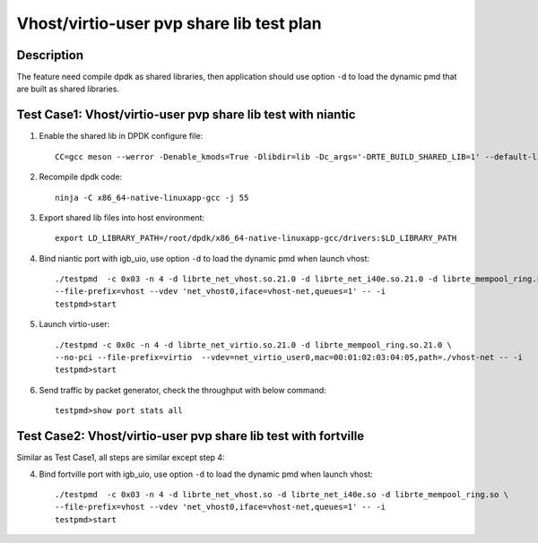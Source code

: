 .. Copyright (c) <2019>, Intel Corporation
   All rights reserved.

   Redistribution and use in source and binary forms, with or without
   modification, are permitted provided that the following conditions
   are met:

   - Redistributions of source code must retain the above copyright
     notice, this list of conditions and the following disclaimer.

   - Redistributions in binary form must reproduce the above copyright
     notice, this list of conditions and the following disclaimer in
     the documentation and/or other materials provided with the
     distribution.

   - Neither the name of Intel Corporation nor the names of its
     contributors may be used to endorse or promote products derived
     from this software without specific prior written permission.

   THIS SOFTWARE IS PROVIDED BY THE COPYRIGHT HOLDERS AND CONTRIBUTORS
   "AS IS" AND ANY EXPRESS OR IMPLIED WARRANTIES, INCLUDING, BUT NOT
   LIMITED TO, THE IMPLIED WARRANTIES OF MERCHANTABILITY AND FITNESS
   FOR A PARTICULAR PURPOSE ARE DISCLAIMED. IN NO EVENT SHALL THE
   COPYRIGHT OWNER OR CONTRIBUTORS BE LIABLE FOR ANY DIRECT, INDIRECT,
   INCIDENTAL, SPECIAL, EXEMPLARY, OR CONSEQUENTIAL DAMAGES
   (INCLUDING, BUT NOT LIMITED TO, PROCUREMENT OF SUBSTITUTE GOODS OR
   SERVICES; LOSS OF USE, DATA, OR PROFITS; OR BUSINESS INTERRUPTION)
   HOWEVER CAUSED AND ON ANY THEORY OF LIABILITY, WHETHER IN CONTRACT,
   STRICT LIABILITY, OR TORT (INCLUDING NEGLIGENCE OR OTHERWISE)
   ARISING IN ANY WAY OUT OF THE USE OF THIS SOFTWARE, EVEN IF ADVISED
   OF THE POSSIBILITY OF SUCH DAMAGE.

=========================================
Vhost/virtio-user pvp share lib test plan
=========================================

Description
===========

The feature need compile dpdk as shared libraries, then application should use option ``-d`` to load the dynamic pmd that are built as shared libraries.

Test Case1: Vhost/virtio-user pvp share lib test with niantic
=============================================================

1. Enable the shared lib in DPDK configure file::

    CC=gcc meson --werror -Denable_kmods=True -Dlibdir=lib -Dc_args='-DRTE_BUILD_SHARED_LIB=1' --default-library=shared x86_64-native-linuxapp-gcc

2. Recompile dpdk code::

    ninja -C x86_64-native-linuxapp-gcc -j 55

3. Export shared lib files into host environment::

    export LD_LIBRARY_PATH=/root/dpdk/x86_64-native-linuxapp-gcc/drivers:$LD_LIBRARY_PATH

4. Bind niantic port with igb_uio, use option ``-d`` to load the dynamic pmd when launch vhost::

    ./testpmd  -c 0x03 -n 4 -d librte_net_vhost.so.21.0 -d librte_net_i40e.so.21.0 -d librte_mempool_ring.so.21.0 \
    --file-prefix=vhost --vdev 'net_vhost0,iface=vhost-net,queues=1' -- -i
    testpmd>start

5. Launch virtio-user::

    ./testpmd -c 0x0c -n 4 -d librte_net_virtio.so.21.0 -d librte_mempool_ring.so.21.0 \
    --no-pci --file-prefix=virtio  --vdev=net_virtio_user0,mac=00:01:02:03:04:05,path=./vhost-net -- -i
    testpmd>start

6. Send traffic by packet generator, check the throughput with below command::

    testpmd>show port stats all

Test Case2: Vhost/virtio-user pvp share lib test with fortville
===============================================================

Similar as Test Case1, all steps are similar except step 4:

4. Bind fortville port with igb_uio, use option ``-d`` to load the dynamic pmd when launch vhost::

    ./testpmd  -c 0x03 -n 4 -d librte_net_vhost.so -d librte_net_i40e.so -d librte_mempool_ring.so \
    --file-prefix=vhost --vdev 'net_vhost0,iface=vhost-net,queues=1' -- -i
    testpmd>start

